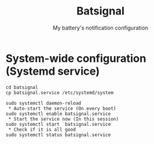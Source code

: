 #+TITLE: Batsignal
#+SUBTITLE: My battery's notification configuration

* System-wide configuration (Systemd service)
#+begin_example
cd batsignal
cp batsignal.service /etc/systemd/system
#+end_example

#+begin_example
sudo systemctl daemon-reload
 * Auto-start the service (On every boot)
sudo systemctl enable batsignal.service
 * Start the service now (In this session)
sudo systemctl start  batsignal.service
 * Check if it is all good
sudo systemctl status batsignal.service
#+end_example
